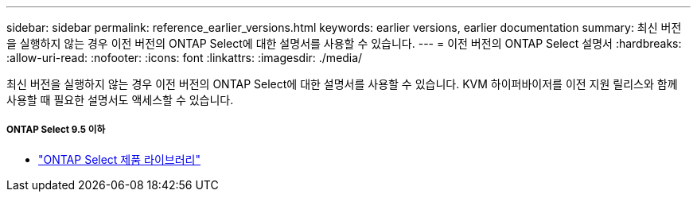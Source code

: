 ---
sidebar: sidebar 
permalink: reference_earlier_versions.html 
keywords: earlier versions, earlier documentation 
summary: 최신 버전을 실행하지 않는 경우 이전 버전의 ONTAP Select에 대한 설명서를 사용할 수 있습니다. 
---
= 이전 버전의 ONTAP Select 설명서
:hardbreaks:
:allow-uri-read: 
:nofooter: 
:icons: font
:linkattrs: 
:imagesdir: ./media/


[role="lead"]
최신 버전을 실행하지 않는 경우 이전 버전의 ONTAP Select에 대한 설명서를 사용할 수 있습니다. KVM 하이퍼바이저를 이전 지원 릴리스와 함께 사용할 때 필요한 설명서도 액세스할 수 있습니다.



===== ONTAP Select 9.5 이하

* https://mysupport.netapp.com/documentation/productlibrary/index.html?productID=62293&archive=true["ONTAP Select 제품 라이브러리"^]

